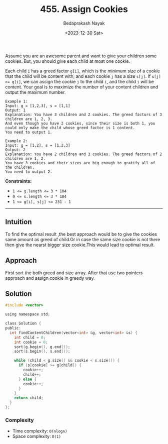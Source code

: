 #+title: 455. Assign Cookies
#+author: Bedaprakash Nayak
#+date: <2023-12-30 Sat>
Assume you are an awesome parent and want to give your children some cookies. But, you should give each child at most one cookie.

Each child =i= has a greed factor =g[i]=, which is the minimum size of a cookie that the child will be content with; and each cookie =j= has a size =s[j]=. If ~s[j] >= g[i]~, we can assign the cookie =j= to the child =i=, and the child =i= will be content. Your goal is to maximize the number of your content children and output the maximum number.

#+begin_src
Example 1:
Input: g = [1,2,3], s = [1,1]
Output: 1
Explanation: You have 3 children and 2 cookies. The greed factors of 3 children are 1, 2, 3.
And even though you have 2 cookies, since their size is both 1, you could only make the child whose greed factor is 1 content.
You need to output 1.

Example 2:
Input: g = [1,2], s = [1,2,3]
Output: 2
Explanation: You have 2 children and 3 cookies. The greed factors of 2 children are 1, 2.
You have 3 cookies and their sizes are big enough to gratify all of the children,
You need to output 2.
#+end_src

*Constraints:*

- ~1 <= g.length <= 3 * 104~
- ~0 <= s.length <= 3 * 104~
- ~1 <= g[i], s[j] <= 231 - 1~

-----

** Intuition
To find the optimal result ,the best approach would be to give the cookies same amount as greed of child.Or in case the same size cookie is not there then give the nearst bigger size cookie.This would lead to optimal result.

** Approach
First sort the both greed and size array. After that use two pointers approach and assign cookie in greedy way.

** Solution

#+begin_src C
#include <vector>

using namespace std;

class Solution {
public:
  int findContentChildren(vector<int> &g, vector<int> &s) {
    int child = 0;
    int cookie = 0;
    sort(g.begin(), g.end());
    sort(s.begin(), s.end());

    while (child < g.size() && cookie < s.size()) {
      if (s[cookie] >= g[child]) {
        cookie++;
        child++;
      } else {
        cookie++;
      }
    }
    return child;
  }
};
#+end_src

*** Complexity
- Time complexity: =O(nlogn)=
- Space complexity: =O(1)=
